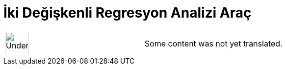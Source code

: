 = İki Değişkenli Regresyon Analizi Araç
:page-en: tools/Two_Variable_Regression_Analysis
ifdef::env-github[:imagesdir: /tr/modules/ROOT/assets/images]

[width="100%",cols="50%,50%",]
|===
a|
image:48px-UnderConstruction.png[UnderConstruction.png,width=48,height=48]

|Some content was not yet translated.
|===
